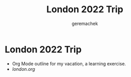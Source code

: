 #+TITLE: London 2022 Trip
#+AUTHOR: geremachek

* London 2022 Trip
- Org Mode outline for my vacation, a learning exercise.
- [[london.org][london.org]]
